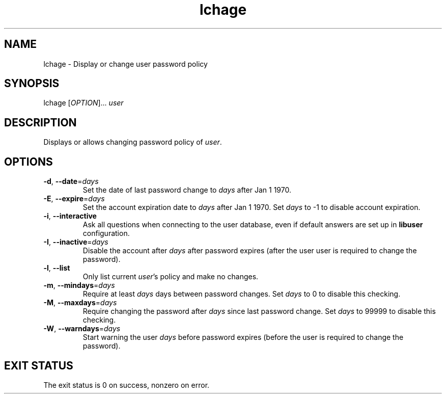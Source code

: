 .\" A man page for lchage
.\" Copyright (C) 2005 Red Hat, Inc.
.\"
.\" This is free software; you can redistribute it and/or modify it under
.\" the terms of the GNU Library General Public License as published by
.\" the Free Software Foundation; either version 2 of the License, or
.\" (at your option) any later version.
.\"
.\" This program is distributed in the hope that it will be useful, but
.\" WITHOUT ANY WARRANTY; without even the implied warranty of
.\" MERCHANTABILITY or FITNESS FOR A PARTICULAR PURPOSE.  See the GNU
.\" General Public License for more details.
.\"
.\" You should have received a copy of the GNU Library General Public
.\" License along with this program; if not, write to the Free Software
.\" Foundation, Inc., 675 Mass Ave, Cambridge, MA 02139, USA.
.\"
.\" Author: Miloslav Trmac <mitr@redhat.com>
.TH lchage 1 "Jan 12 2005" libuser

.SH NAME
lchage \- Display or change user password policy

.SH SYNOPSIS
lchage [\fIOPTION\fR]... \fIuser\fR

.SH DESCRIPTION
Displays or allows changing password policy of \fIuser\fR.

.SH OPTIONS
.TP
\fB\-d\fR, \fB\-\-date\fR=\fIdays\fR
Set the date of last password change to \fIdays\fR after Jan 1 1970.

.TP
\fB\-E\fR, \fB\-\-expire\fR=\fIdays\fR
Set the account expiration date to \fIdays\fR after Jan 1 1970.
Set \fIdays\fR to -1 to disable account expiration.

.TP
\fB\-i\fR, \fB\-\-interactive\fR 
Ask all questions when connecting to the user database,
even if default answers are set up in
.B libuser
configuration.

.TP
\fB\-I\fR, \fB\-\-inactive\fR=\fIdays\fR
Disable the account after \fIdays\fR after password expires (after
the user user is required to change the password).

.TP
\fB\-l\fR, \fB\-\-list\fR
Only list current \fIuser\fR's policy and make no changes.

.TP
\fB\-m\fR, \fB\-\-mindays\fR=\fIdays\fR
Require at least \fIdays\fR days between password changes.
Set \fIdays\fR to 0 to disable this checking.

.TP
\fB\-M\fR, \fB\-\-maxdays\fR=\fIdays\fR
Require changing the password after \fIdays\fR since last password change.
Set \fIdays\fR to 99999 to disable this checking.

.TP
\fB\-W\fR, \fB\-\-warndays\fR=\fIdays\fR
Start warning the user \fIdays\fR before password expires (before
the user is required to change the password).

.SH EXIT STATUS
The exit status is 0 on success, nonzero on error.
